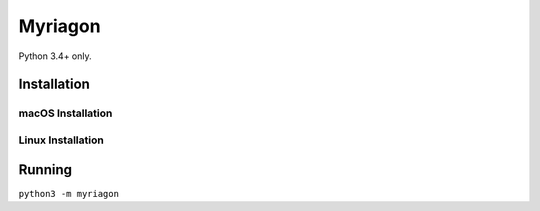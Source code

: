 Myriagon
========

Python 3.4+ only.

Installation
------------

macOS Installation
~~~~~~~~~~~~~~~~~~

.. code-block:: none
   python3 -m pip install https://github.com/Tinche/cattrs/archive/master.zip
   python3 -m pip install https://github.com/pybee/toga-core/archive/master.zip
   python3 -m pip install https://github.com/pybee/toga-cocoa/archive/master.zip
   python3 -m pip install myriagon

Linux Installation
~~~~~~~~~~~~~~~~~~

.. code-block:: none
   apt-get install python3-gi # Or similar for your distro
   python3 -m pip install https://github.com/Tinche/cattrs/archive/master.zip
   python3 -m pip install https://github.com/pybee/toga-core/archive/master.zip
   python3 -m pip install https://github.com/pybee/toga-gtk/archive/master.zip
   python3 -m pip install myriagon

Running
-------

``python3 -m myriagon``
